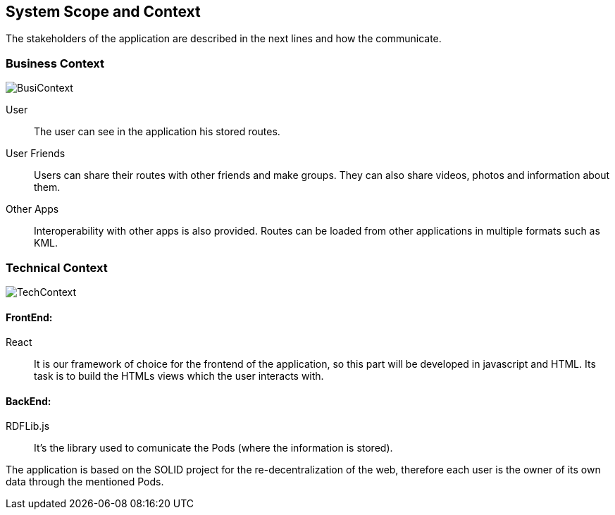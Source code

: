 [[section-system-scope-and-context]]
== System Scope and Context

The stakeholders of the application are described in the next lines and how the communicate. 

=== Business Context

image::images/BusinessContext.png[BusiContext]

User:: The user can see in the application his stored routes.
User Friends:: Users can share their routes with other friends and make groups. They can also share videos, photos and
information about them.
Other Apps:: Interoperability with other apps is also provided. Routes can be loaded from other applications in multiple formats
such as KML. 



=== Technical Context

image:images/TechnicalContext.png[TechContext]

==== FrontEnd:

React:: 
	It is our framework of choice for the frontend of the application, so this part will be developed in javascript and HTML.
	Its task is to build the HTMLs views which the user interacts with.

==== BackEnd:

RDFLib.js:: It's the library used to comunicate the Pods (where the information is stored).

The application is based on the SOLID project for the re-decentralization of the web, therefore
each user is the owner of its own data through the mentioned Pods.